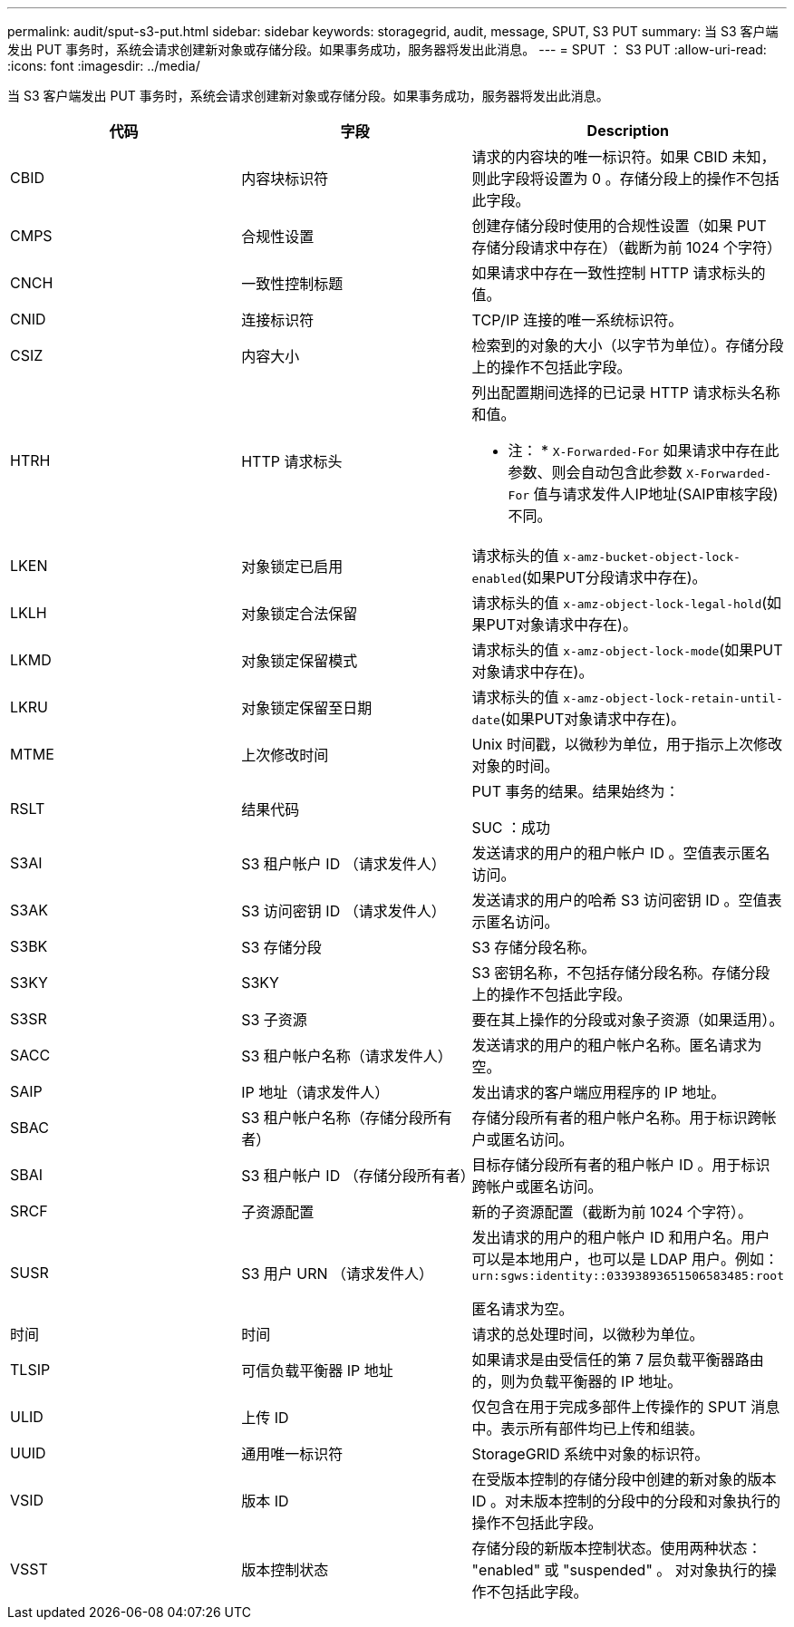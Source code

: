 ---
permalink: audit/sput-s3-put.html 
sidebar: sidebar 
keywords: storagegrid, audit, message, SPUT, S3 PUT 
summary: 当 S3 客户端发出 PUT 事务时，系统会请求创建新对象或存储分段。如果事务成功，服务器将发出此消息。 
---
= SPUT ： S3 PUT
:allow-uri-read: 
:icons: font
:imagesdir: ../media/


[role="lead"]
当 S3 客户端发出 PUT 事务时，系统会请求创建新对象或存储分段。如果事务成功，服务器将发出此消息。

|===
| 代码 | 字段 | Description 


 a| 
CBID
 a| 
内容块标识符
 a| 
请求的内容块的唯一标识符。如果 CBID 未知，则此字段将设置为 0 。存储分段上的操作不包括此字段。



 a| 
CMPS
 a| 
合规性设置
 a| 
创建存储分段时使用的合规性设置（如果 PUT 存储分段请求中存在）（截断为前 1024 个字符）



 a| 
CNCH
 a| 
一致性控制标题
 a| 
如果请求中存在一致性控制 HTTP 请求标头的值。



 a| 
CNID
 a| 
连接标识符
 a| 
TCP/IP 连接的唯一系统标识符。



 a| 
CSIZ
 a| 
内容大小
 a| 
检索到的对象的大小（以字节为单位）。存储分段上的操作不包括此字段。



 a| 
HTRH
 a| 
HTTP 请求标头
 a| 
列出配置期间选择的已记录 HTTP 请求标头名称和值。

* 注： * `X-Forwarded-For` 如果请求中存在此参数、则会自动包含此参数 `X-Forwarded-For` 值与请求发件人IP地址(SAIP审核字段)不同。



 a| 
LKEN
 a| 
对象锁定已启用
 a| 
请求标头的值 `x-amz-bucket-object-lock-enabled`(如果PUT分段请求中存在)。



 a| 
LKLH
 a| 
对象锁定合法保留
 a| 
请求标头的值 `x-amz-object-lock-legal-hold`(如果PUT对象请求中存在)。



 a| 
LKMD
 a| 
对象锁定保留模式
 a| 
请求标头的值 `x-amz-object-lock-mode`(如果PUT对象请求中存在)。



 a| 
LKRU
 a| 
对象锁定保留至日期
 a| 
请求标头的值 `x-amz-object-lock-retain-until-date`(如果PUT对象请求中存在)。



 a| 
MTME
 a| 
上次修改时间
 a| 
Unix 时间戳，以微秒为单位，用于指示上次修改对象的时间。



 a| 
RSLT
 a| 
结果代码
 a| 
PUT 事务的结果。结果始终为：

SUC ：成功



 a| 
S3AI
 a| 
S3 租户帐户 ID （请求发件人）
 a| 
发送请求的用户的租户帐户 ID 。空值表示匿名访问。



 a| 
S3AK
 a| 
S3 访问密钥 ID （请求发件人）
 a| 
发送请求的用户的哈希 S3 访问密钥 ID 。空值表示匿名访问。



 a| 
S3BK
 a| 
S3 存储分段
 a| 
S3 存储分段名称。



 a| 
S3KY
 a| 
S3KY
 a| 
S3 密钥名称，不包括存储分段名称。存储分段上的操作不包括此字段。



 a| 
S3SR
 a| 
S3 子资源
 a| 
要在其上操作的分段或对象子资源（如果适用）。



 a| 
SACC
 a| 
S3 租户帐户名称（请求发件人）
 a| 
发送请求的用户的租户帐户名称。匿名请求为空。



 a| 
SAIP
 a| 
IP 地址（请求发件人）
 a| 
发出请求的客户端应用程序的 IP 地址。



 a| 
SBAC
 a| 
S3 租户帐户名称（存储分段所有者）
 a| 
存储分段所有者的租户帐户名称。用于标识跨帐户或匿名访问。



 a| 
SBAI
 a| 
S3 租户帐户 ID （存储分段所有者）
 a| 
目标存储分段所有者的租户帐户 ID 。用于标识跨帐户或匿名访问。



 a| 
SRCF
 a| 
子资源配置
 a| 
新的子资源配置（截断为前 1024 个字符）。



 a| 
SUSR
 a| 
S3 用户 URN （请求发件人）
 a| 
发出请求的用户的租户帐户 ID 和用户名。用户可以是本地用户，也可以是 LDAP 用户。例如： `urn:sgws:identity::03393893651506583485:root`

匿名请求为空。



 a| 
时间
 a| 
时间
 a| 
请求的总处理时间，以微秒为单位。



 a| 
TLSIP
 a| 
可信负载平衡器 IP 地址
 a| 
如果请求是由受信任的第 7 层负载平衡器路由的，则为负载平衡器的 IP 地址。



 a| 
ULID
 a| 
上传 ID
 a| 
仅包含在用于完成多部件上传操作的 SPUT 消息中。表示所有部件均已上传和组装。



 a| 
UUID
 a| 
通用唯一标识符
 a| 
StorageGRID 系统中对象的标识符。



 a| 
VSID
 a| 
版本 ID
 a| 
在受版本控制的存储分段中创建的新对象的版本 ID 。对未版本控制的分段中的分段和对象执行的操作不包括此字段。



 a| 
VSST
 a| 
版本控制状态
 a| 
存储分段的新版本控制状态。使用两种状态： "enabled" 或 "suspended" 。 对对象执行的操作不包括此字段。

|===